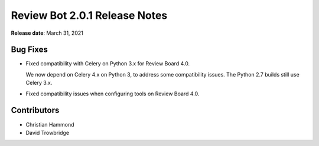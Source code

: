 .. default-intersphinx:: reviewbot2.0


==============================
Review Bot 2.0.1 Release Notes
==============================

**Release date**: March 31, 2021


Bug Fixes
=========

* Fixed compatibility with Celery on Python 3.x for Review Board 4.0.

  We now depend on Celery 4.x on Python 3, to address some compatibility
  issues. The Python 2.7 builds still use Celery 3.x.

* Fixed compatibility issues when configuring tools on Review Board 4.0.


Contributors
============

* Christian Hammond
* David Trowbridge
